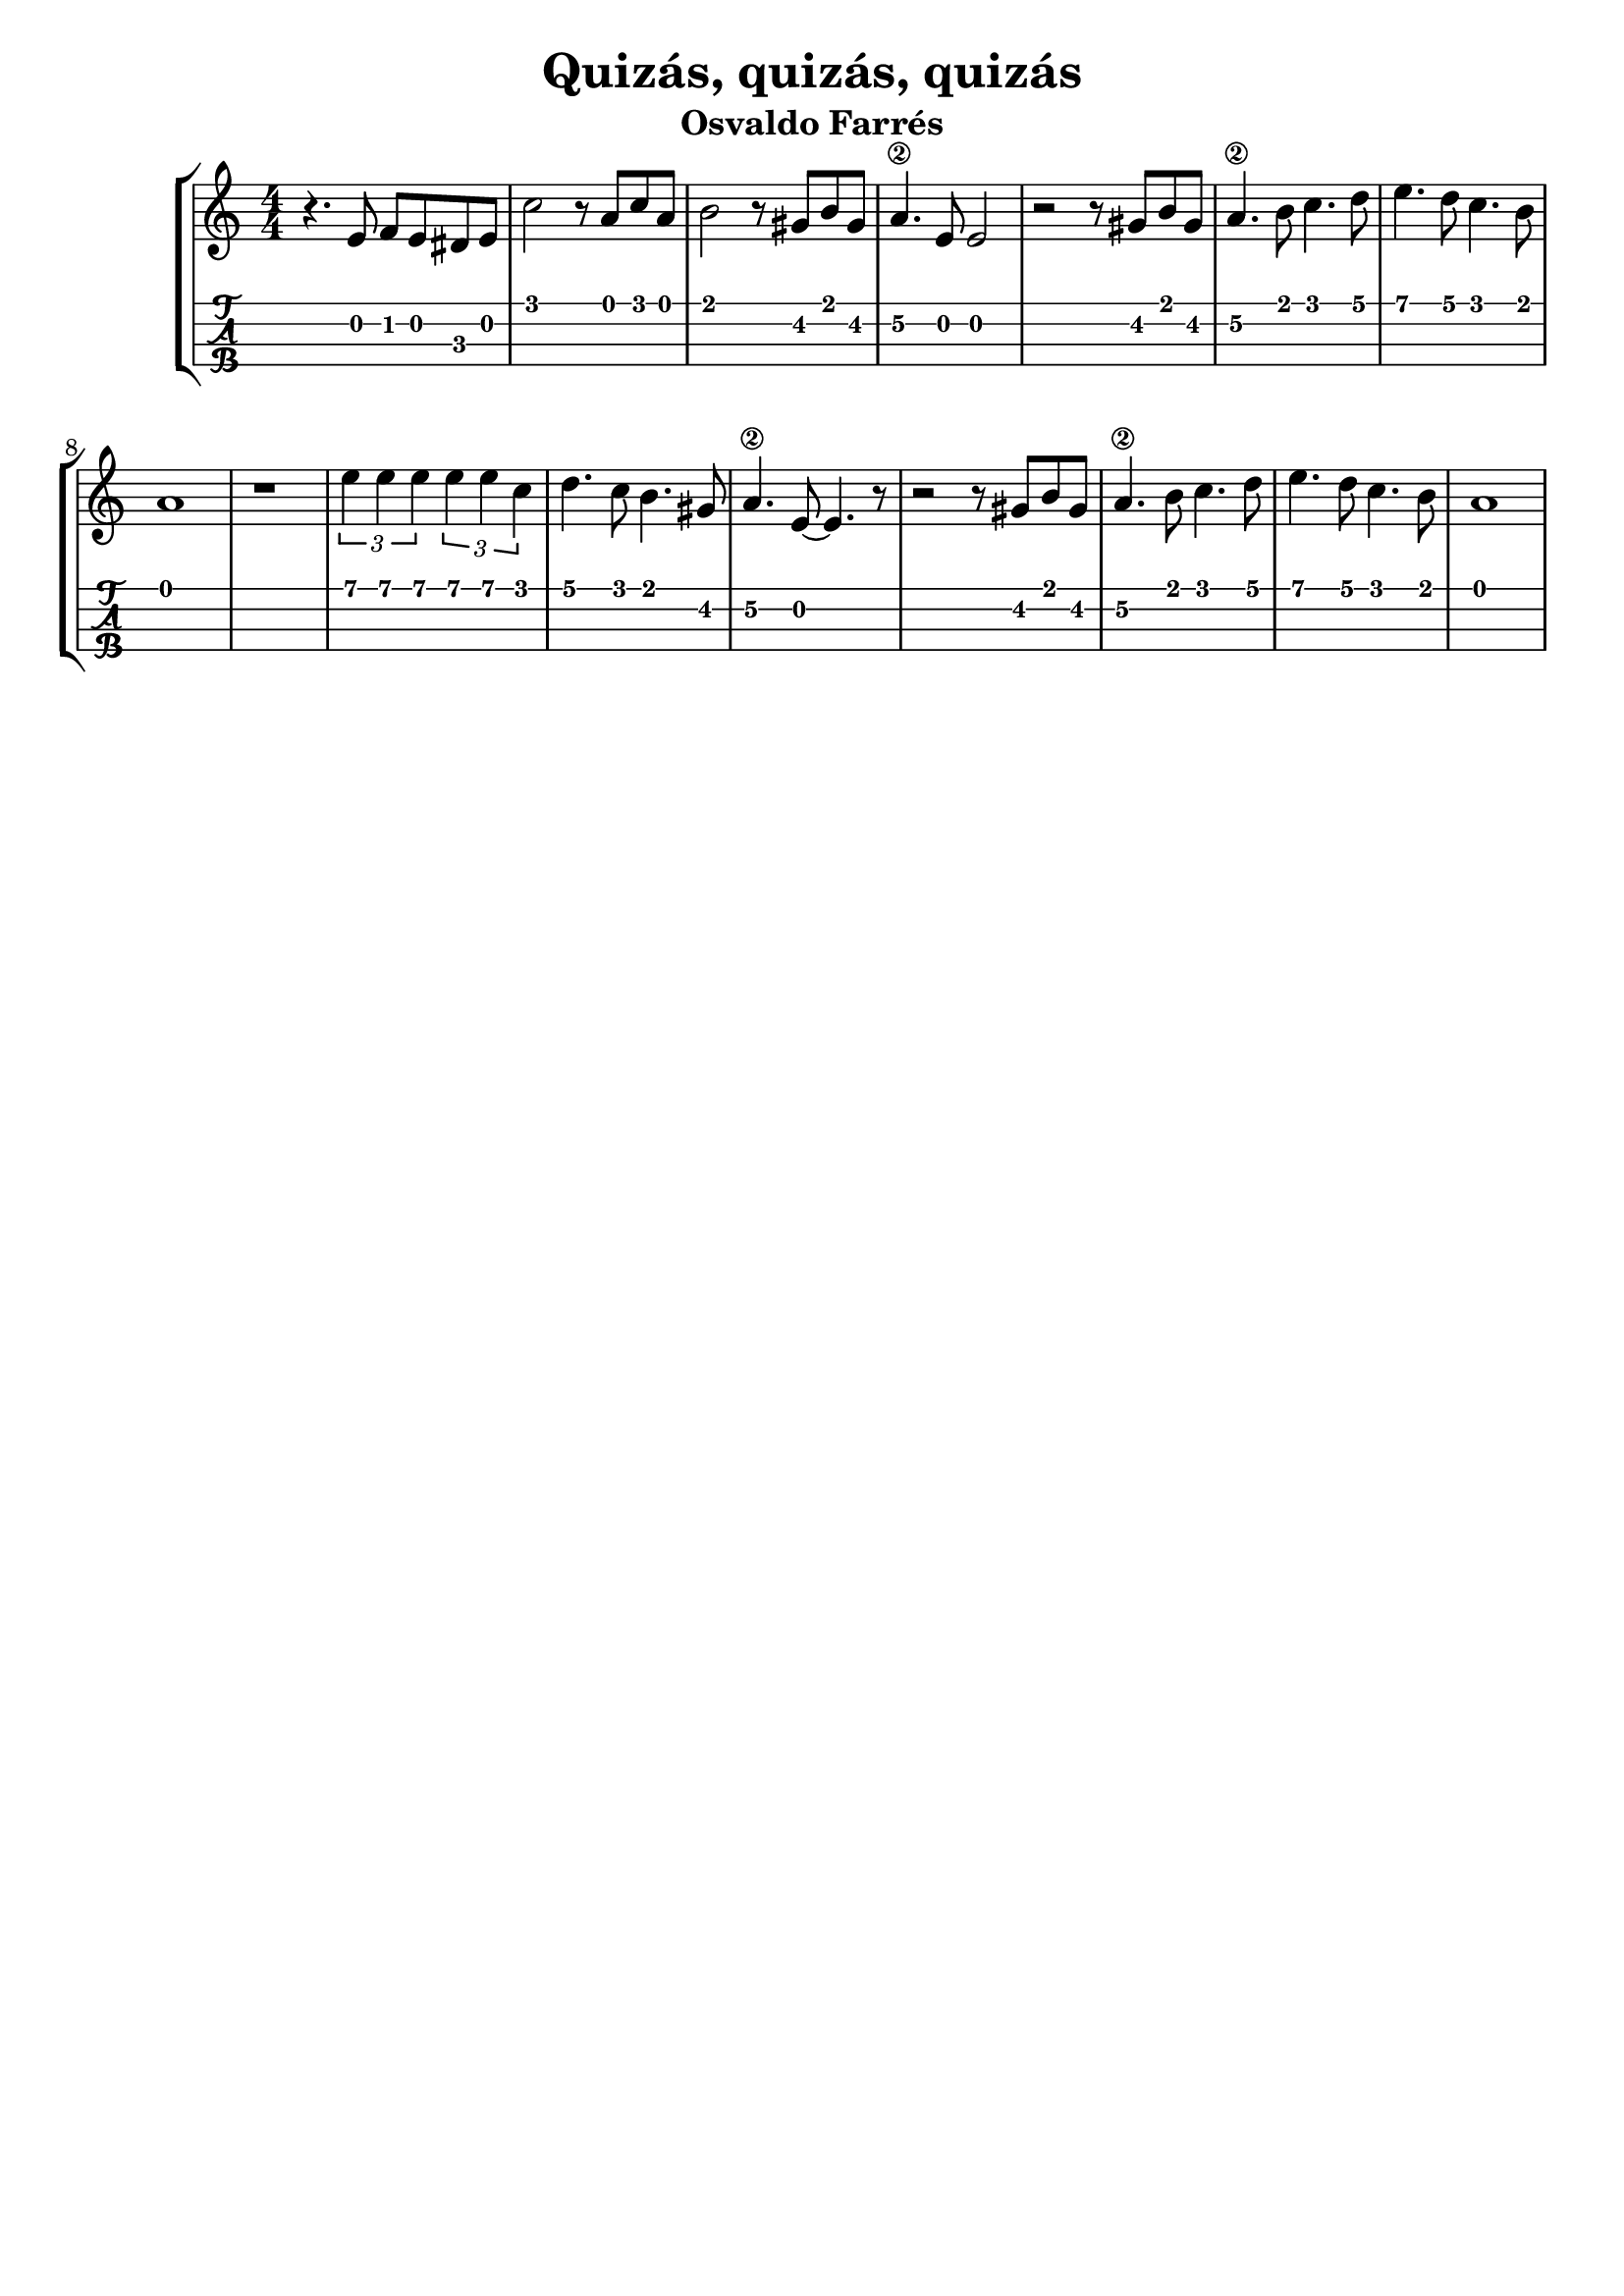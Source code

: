 \header {
  title = "Quizás, quizás, quizás"
  subtitle = "Osvaldo Farrés"
  subsubtile = "a"
  tagline = ""  % removed
}

\layout{
	\context {
		\TabStaff
		stringTunings = #ukulele-tuning
	}
}

%--- Introducción de las notas ---%
uno = \relative c' {
\key c \major
\numericTimeSignature
\time 4/4
	r4. e8 f e dis e
	c'2 r8 a c a  
	b2 r8 gis b gis
	a4.\2 e8 e2
	r2 r8 gis b gis
	a4.\2 b8 c4. d8
	e4. d8 c4. b8
	a1
	r1 
	\tuplet 3/2 {e'4 e e} \tuplet 3/2 {e e c} 
	d4. c8 b4. gis8
	a4.\2 e8~ e4. r8 
	r2 r8 gis b gis
	a4.\2 b8 c4. d8
	e4. d8 c4. b8
	a1
	\bar "|" 
}

%--- Partitura ---%
\score {
 \header {
      piece = ""
    }
	\new StaffGroup	
	<<
		\new Staff \uno
		\new TabStaff \uno
	>>
}
